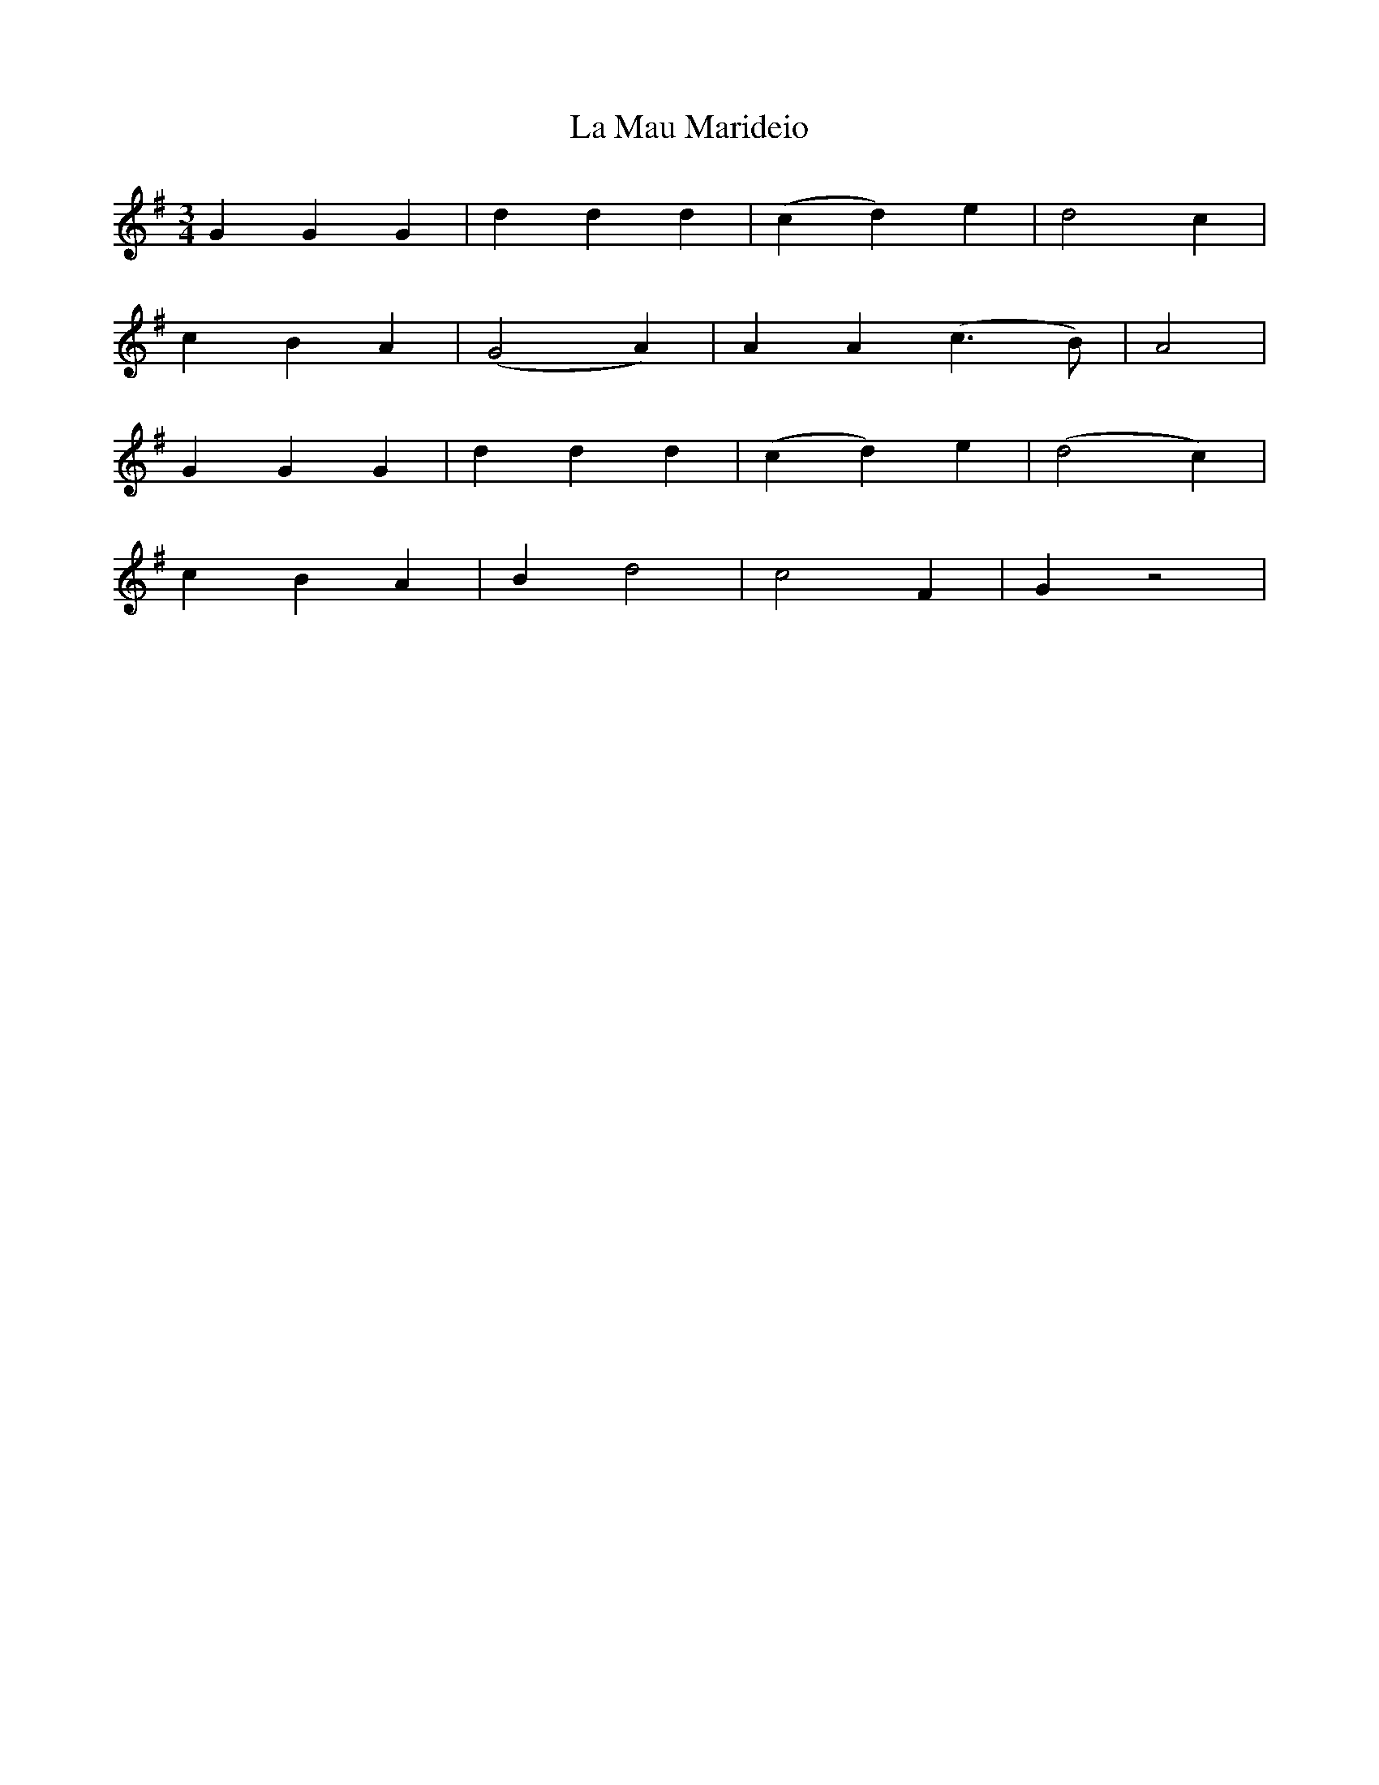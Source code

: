X:2
T:La Mau Marideio
M:3/4
L:1/4
K:G
G G G | d d d  | (c d) e       | d2 c   |
c B A | (G2 A) | A A (c3/2 B/) | A2     |
G G G | d d d  | (c d) e       | (d2 c) |
c B A | B d2   | c2  F         | G z2   |
